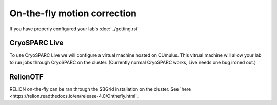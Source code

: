 On-the-fly motion correction
============================
If you have properly configured your lab's :doc:`../getting.rst`

.. image:: ../images/schematic_cryosparclive.png
   :width: 200
   :align: right

CryoSPARC Live
--------------
To use CryoSPARC Live we will configure a virtual machine hosted on CUmulus.
This vitrual machine will allow your lab to run jobs through CryoSPARC on the
cluster. (Currently normal CryoSPARC works, Live needs one bug ironed out.)

RelionOTF
---------
RELION on-the-fly can be ran through the SBGrid installation on the cluster.
See `here <https://relion.readthedocs.io/en/release-4.0/Onthefly.html`_
